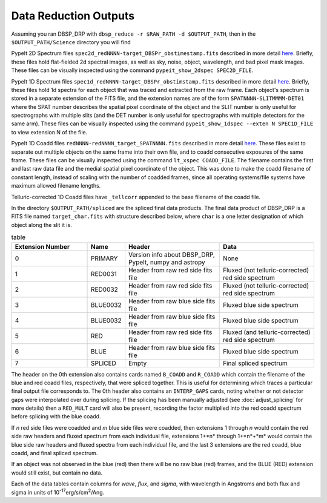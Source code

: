 **********************
Data Reduction Outputs
**********************

Assuming you ran DBSP_DRP with ``dbsp_reduce -r $RAW_PATH -d $OUTPUT_PATH``,
then in the ``$OUTPUT_PATH/Science`` directory you will find

PypeIt 2D Spectrum files ``spec2d_redNNNN-target_DBSPr_obstimestamp.fits``
described in more detail `here <https://pypeit.readthedocs.io/en/latest/out_spec2D.html>`_.
Briefly, these files hold flat-fielded 2d spectral images, as well as sky, noise, object,
wavelength, and bad pixel mask images.
These files can be visually inspected using the command ``pypeit_show_2dspec SPEC2D_FILE``.

PypeIt 1D Spectrum files ``spec1d_redNNNN-target_DBSPr_obstimstamp.fits``
described in more detail `here <https://pypeit.readthedocs.io/en/latest/out_spec1D.html>`_.
Briefly, these files hold 1d spectra for each object that was traced and extracted from the
raw frame. Each object's spectrum is stored in a separate extension of the FITS file, and the
extension names are of the form ``SPATNNNN-SLITMMMM-DET01`` where the SPAT number describes the
spatial pixel coordinate of the object and the SLIT number is only useful for spectrographs
with multiple slits (and the DET number is only useful for spectrographs with multiple detectors
for the same arm).
These files can be visually inspected using the command ``pypeit_show_1dspec --exten N SPEC1D_FILE``
to view extension N of the file.

PypeIt 1D Coadd files ``redNNNN-redNNNN_target_SPATNNNN.fits`` described in more detail
`here <https://pypeit.readthedocs.io/en/latest/coadd1d.html#current-coadd1d-data-model>`_.
These files exist to separate out multiple objects on the same frame into their own file, and to
coadd consecutive exposures of the same frame.
These files can be visually inspected using the command ``lt_xspec COADD_FILE``.
The filename contains the first and last raw data file and the medial spatial pixel coordinate of the object.
This was done to make the coadd filename of constant length, instead of scaling with the number of coadded frames,
since all operating systems/file systems have maximum allowed filename lengths.

Telluric-corrected 1D Coadd files have ``_tellcorr`` appended to the base filename of the coadd file.

In the directory ``$OUTPUT_PATH/spliced`` are the spliced final data products.
The final data product of DBSP_DRP is a FITS file named ``target_char.fits`` with structure described below,
where ``char`` is a one letter designation of which object along the slit it is.

.. table:: table
    :widths: 16 7 20 20

    ================ ======== ======================================================= =================================================
    Extension Number Name     Header                                                  Data
    ================ ======== ======================================================= =================================================
    0                PRIMARY  Version info about DBSP_DRP, PypeIt, numpy and astropy  None
    1                RED0031  Header from raw red side fits file                      Fluxed (not telluric-corrected) red side spectrum
    2                RED0032  Header from raw red side fits file                      Fluxed (not telluric-corrected) red side spectrum
    3                BLUE0032 Header from raw blue side fits file                     Fluxed blue side spectrum
    4                BLUE0032 Header from raw blue side fits file                     Fluxed blue side spectrum
    5                RED      Header from raw red side fits file                      Fluxed (and telluric-corrected) red side spectrum
    6                BLUE     Header from raw blue side fits file                     Fluxed blue side spectrum
    7                SPLICED  Empty                                                   Final spliced spectrum
    ================ ======== ======================================================= =================================================

The header on the 0th extension also contains cards named ``B_COADD`` and ``R_COADD`` which contain the filename
of the blue and red coadd files, respectively, that were spliced together. This is useful for determining which
traces a particular final output file corresponds to.
The 0th header also contains an ``INTERP_GAPS`` cards, noting whether or not detector gaps were interpolated over
during splicing.
If the splicing has been manually adjusted (see :doc:`adjust_splicing` for more details) then a ``RED_MULT`` card
will also be present, recording the factor multiplied into the red coadd spectrum before splicing with the blue coadd.

If *n* red side files were coadded and *m* blue side files were coadded, then extensions 1 through *n* would contain the
red side raw headers and fluxed spectrum from each individual file, extensions 1+*n* through 1+*n*+*m* would contain the
blue side raw headers and fluxed spectra from each individual file, and the last 3 extensions are the red coadd, blue
coadd, and final spliced spectrum.

If an object was not observed in the blue (red) then there will be no raw blue (red) frames, and the BLUE (RED) extension
would still exist, but contain no data.

Each of the data tables contain columns for `wave`, `flux`, and `sigma`, with wavelength in Angstroms
and both flux and sigma in units of 10\ :sup:`-17`\ erg/s/cm\ :sup:`2`\ /Ang.
